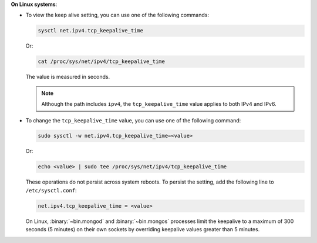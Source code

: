 **On Linux systems**:

- To view the keep alive setting, you can use one of the following
  commands:

  .. code-block:: sh

     sysctl net.ipv4.tcp_keepalive_time

  Or:

  .. code-block:: sh

     cat /proc/sys/net/ipv4/tcp_keepalive_time

  The value is measured in seconds.

  .. note::

     Although the path includes ``ipv4``, the ``tcp_keepalive_time`` value
     applies to both IPv4 and IPv6.

- To change the ``tcp_keepalive_time`` value, you can use one of the
  following command:

  .. code-block:: sh

     sudo sysctl -w net.ipv4.tcp_keepalive_time=<value>

  Or:

  .. code-block:: sh

     echo <value> | sudo tee /proc/sys/net/ipv4/tcp_keepalive_time

  These operations do not persist across system reboots. To persist the
  setting, add the following line to ``/etc/sysctl.conf``:

  .. code-block:: sh

     net.ipv4.tcp_keepalive_time = <value>

  On Linux, :binary:`~bin.mongod` and :binary:`~bin.mongos` processes limit the
  keepalive to a maximum of 300 seconds (5 minutes) on their own
  sockets by overriding keepalive values greater than 5 minutes.
